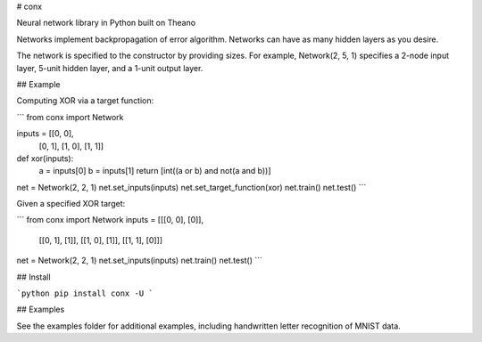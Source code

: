 # conx

Neural network library in Python built on Theano

Networks implement backpropagation of error algorithm. Networks can have as many hidden layers as you desire.

The network is specified to the constructor by providing sizes. For example, Network(2, 5, 1) specifies a 2-node input layer, 5-unit hidden layer, and a 1-unit output layer.

## Example

Computing XOR via a target function:

```
from conx import Network

inputs = [[0, 0],
          [0, 1],
          [1, 0],
          [1, 1]]

def xor(inputs):
    a = inputs[0]
    b = inputs[1]
    return [int((a or b) and not(a and b))]

net = Network(2, 2, 1)
net.set_inputs(inputs)
net.set_target_function(xor)
net.train()
net.test()
```

Given a specified XOR target:

```
from conx import Network
inputs = [[[0, 0], [0]],
          [[0, 1], [1]],
          [[1, 0], [1]],
          [[1, 1], [0]]]
net = Network(2, 2, 1)
net.set_inputs(inputs)
net.train()
net.test()
```

## Install

```python
pip install conx -U
```

## Examples

See the examples folder for additional examples, including handwritten letter recognition of MNIST data.


